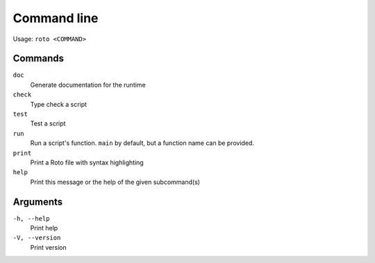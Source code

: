 Command line
============

Usage: ``roto <COMMAND>``

Commands
--------

``doc``
    Generate documentation for the runtime
``check``
    Type check a script
``test``
    Test a script
``run``
    Run a script's function. ``main`` by default, but a function name can be provided.
``print``
    Print a Roto file with syntax highlighting
``help``
    Print this message or the help of the given subcommand(s)

Arguments
---------

``-h, --help``
    Print help
``-V, --version``
    Print version
